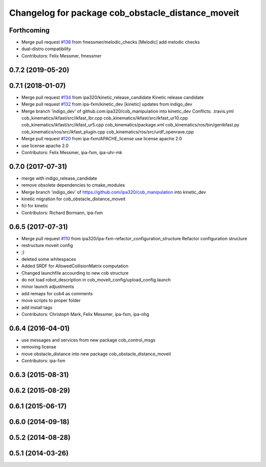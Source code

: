 ^^^^^^^^^^^^^^^^^^^^^^^^^^^^^^^^^^^^^^^^^^^^^^^^^^
Changelog for package cob_obstacle_distance_moveit
^^^^^^^^^^^^^^^^^^^^^^^^^^^^^^^^^^^^^^^^^^^^^^^^^^

Forthcoming
-----------
* Merge pull request `#138 <https://github.com/ipa320/cob_manipulation/issues/138>`_ from fmessmer/melodic_checks
  [Melodic] add melodic checks
* dual-distro compatibility
* Contributors: Felix Messmer, fmessmer

0.7.2 (2019-05-20)
------------------

0.7.1 (2018-01-07)
------------------
* Merge pull request `#134 <https://github.com/ipa320/cob_manipulation/issues/134>`_ from ipa320/kinetic_release_candidate
  Kinetic release candidate
* Merge pull request `#132 <https://github.com/ipa320/cob_manipulation/issues/132>`_ from ipa-fxm/kinetic_dev
  [kinetic] updates from indigo_dev
* Merge branch 'indigo_dev' of github.com:ipa320/cob_manipulation into kinetic_dev
  Conflicts:
  .travis.yml
  cob_kinematics/ikfast/src/ikfast_lbr.cpp
  cob_kinematics/ikfast/src/ikfast_ur10.cpp
  cob_kinematics/ikfast/src/ikfast_ur5.cpp
  cob_kinematics/package.xml
  cob_kinematics/ros/bin/genikfast.py
  cob_kinematics/ros/src/ikfast_plugin.cpp
  cob_kinematics/ros/src/urdf_openrave.cpp
* Merge pull request `#120 <https://github.com/ipa320/cob_manipulation/issues/120>`_ from ipa-fxm/APACHE_license
  use license apache 2.0
* use license apache 2.0
* Contributors: Felix Messmer, ipa-fxm, ipa-uhr-mk

0.7.0 (2017-07-31)
------------------
* merge with indigo_release_candidate
* remove obsolete dependencies to cmake_modules
* Merge branch 'indigo_dev' of https://github.com/ipa320/cob_manipulation into kinetic_dev
* kinetic migration for cob_obstacle_distance_moveit
* fcl for kinetic
* Contributors: Richard Bormann, ipa-fxm

0.6.5 (2017-07-31)
------------------
* Merge pull request `#110 <https://github.com/ipa320/cob_manipulation/issues/110>`_ from ipa320/ipa-fxm-refactor_configuration_structure
  Refactor configuration structure
* restructure moveit config
* ;)
* deleted some whitespaces
* Added SRDF for AllowedCollisionMatrix computation
* Changed launchfile accourding to new cob structure
* do not load robot_description in cob_moveit_config/upload_config.launch
* minor launch adjustments
* add remaps for cob4 as comments
* move scripts to proper folder
* add install tags
* Contributors: Christoph Mark, Felix Messmer, ipa-fxm, ipa-nhg

0.6.4 (2016-04-01)
------------------
* use messages and services from new package cob_control_msgs
* removing license
* move obstacle_distance into new package cob_obstacle_distance_moveit
* Contributors: ipa-fxm

0.6.3 (2015-08-31)
------------------

0.6.2 (2015-08-29)
------------------

0.6.1 (2015-06-17)
------------------

0.6.0 (2014-09-18)
------------------

0.5.2 (2014-08-28)
------------------

0.5.1 (2014-03-26)
------------------
